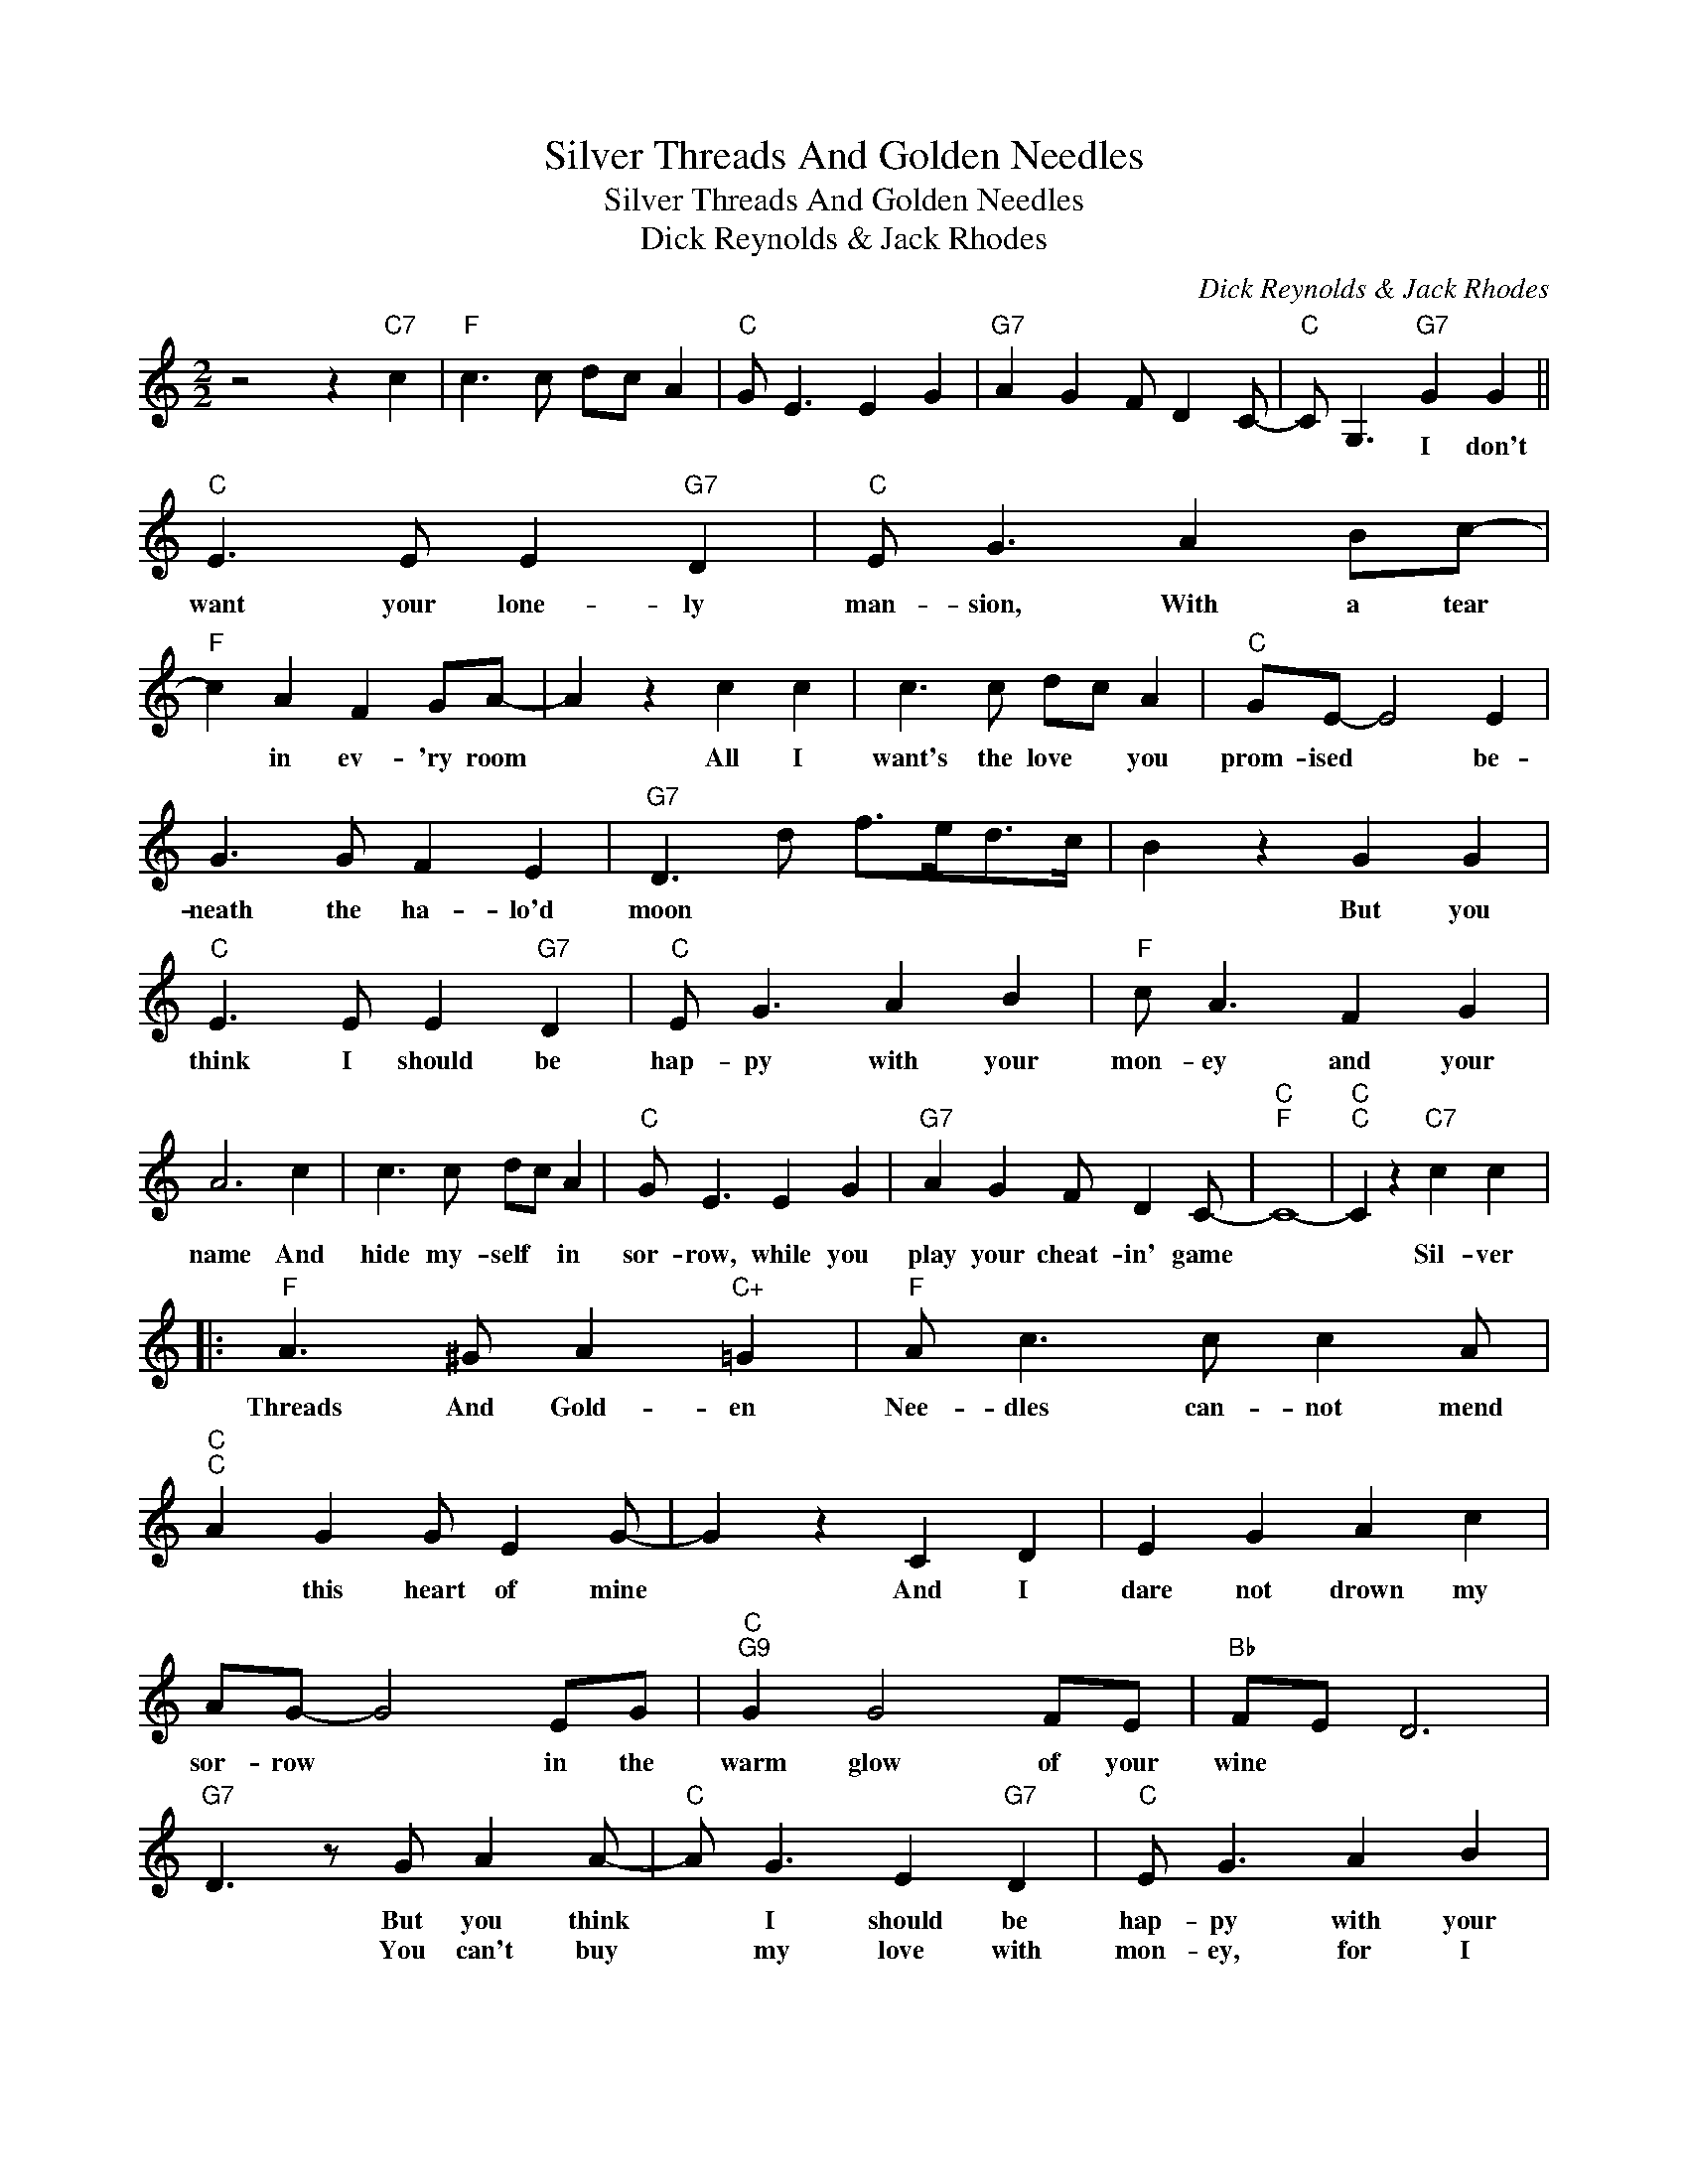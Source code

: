 X:1
T:Silver Threads And Golden Needles
T:Silver Threads And Golden Needles
T:Dick Reynolds & Jack Rhodes
C:Dick Reynolds & Jack Rhodes
Z:All Rights Reserved
L:1/8
M:2/2
K:C
V:1 treble 
%%MIDI program 40
%%MIDI control 7 100
%%MIDI control 10 64
V:1
 z4 z2"C7" c2 |"F" c3 c dc A2 |"C" G E3 E2 G2 |"G7" A2 G2 F D2 C- |"C" C G,3"G7" G2 G2 || %5
w: ||||* * I don't|
w: |||||
w: |||||
"C" E3 E E2"G7" D2 |"C" E G3 A2 Bc- |"F" c2 A2 F2 GA- | A2 z2 c2 c2 | c3 c dc A2 |"C" GE- E4 E2 | %11
w: want your lone- ly|man- sion, With a tear|* in ev- 'ry room|* All I|want's the love * you|prom- ised * be-|
w: ||||||
w: ||||||
 G3 G F2 E2 |"G7" D3 d f>ed>c | B2 z2 G2 G2 |"C" E3 E E2"G7" D2 |"C" E G3 A2 B2 |"F" c A3 F2 G2 | %17
w: neath the ha- lo'd|moon * * * * *|* But you|think I should be|hap- py with your|mon- ey and your|
w: ||||||
w: ||||||
 A6 c2 | c3 c dc A2 |"C" G E3 E2 G2 |"G7" A2 G2 F D2 C- |"C""F" C8- |"C""C" C2 z2"C7" c2 c2 |: %23
w: name And|hide my- self * in|sor- row, while you|play your cheat- in' game||* Sil- ver|
w: ||||||
w: ||||||
"F" A3 ^G A2"C+" =G2 |"F" A c3 c c2 A |"C""C" A2 G2 G E2 G- | G2 z2 C2 D2 | E2 G2 A2 c2 | %28
w: Threads And Gold- en|Nee- dles can- not mend|* this heart of mine|* And I|dare not drown my|
w: |||||
w: |||||
 AG- G4 EG |"C""G9" G2 G4 FE |"Bb" FE D6 |"G7" D3 z G A2 A- |"C" A G3 E2"G7" D2 |"C" E G3 A2 B2 | %34
w: sor- row * in the|warm glow of your|wine * *||||
w: |||* But you think|* I should be|hap- py with your|
w: |||* You can't buy|* my love with|mon- ey, for I|
"F" c A3 F2 G2 | A4 c2 c2 | c3 c dc A2 |"C""C" G E3 E2 G2 |1"G7" A2 G2 F D2 C- || %39
w: |||||
w: mon- ey and your|name * And|hide my- self * in|sor- row, While you|play your cheat- in' game|
w: nev- er was that|kind SIL- VER|THREADS AND GOLD- * EN|NEED- LES, can- not||
"C" CGEG"F" F F2 E- |"C""C" E4"C7" c2 c2 :|2"Eb" _B8- || B2 c2 c _B2 c- |"C" c8- | c6 z2 |] %45
w: ||||||
w: |* Sil- ver|mend-|* this heart of mine.-|||
w: ||||||

